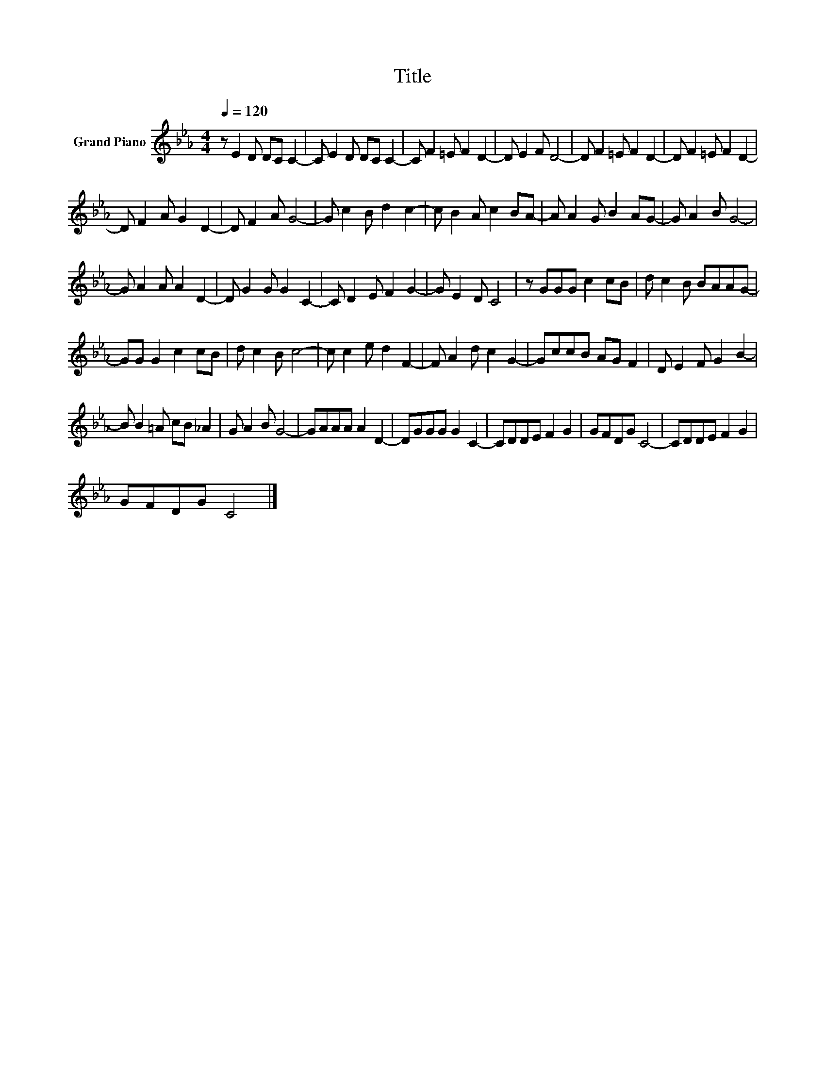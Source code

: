 X:1
T:Title
L:1/8
Q:1/4=120
M:4/4
K:Eb
V:1 treble nm="Grand Piano"
V:1
 z E2 D DC C2- | C E2 D DC C2- | C F2 =E F2 D2- | D E2 F D4- | D F2 =E F2 D2- | D F2 =E F2 D2- | %6
 D F2 A G2 D2- | D F2 A G4- | G c2 B d2 c2- | c B2 A c2 BA- | A A2 G B2 AG- | G A2 B G4- | %12
 G A2 A A2 D2- | D G2 G G2 C2- | C D2 E F2 G2- | G E2 D C4 | z GGG c2 cB | d c2 B BAAG- | %18
 GG G2 c2 cB | d c2 B c4- | c c2 e d2 F2- | F A2 d c2 G2- | GccB AG F2 | D E2 F G2 B2- | %24
 B B2 =A cB _A2 | G A2 B G4- | GAAA A2 D2- | DGGG G2 C2- | CDDE F2 G2 | GFDG C4- | CDDE F2 G2 | %31
 GFDG C4 |] %32

